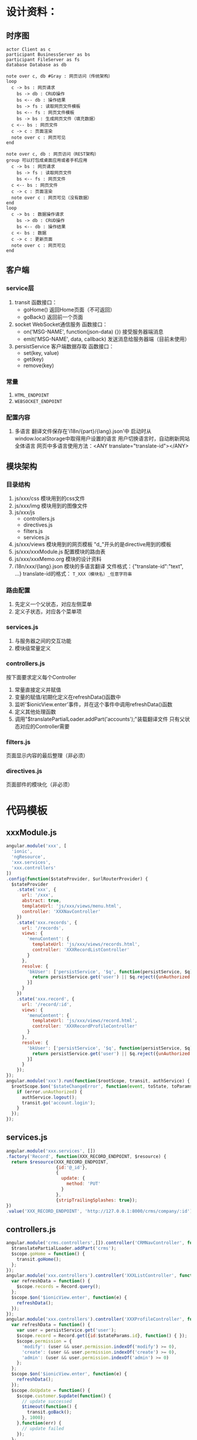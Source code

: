 # -*- coding: utf-8 -*-
* 设计资料：
** 时序图
    #+BEGIN_SRC plantuml :file ./memo_seq.svg
    actor Client as c
    participant BusinessServer as bs
    participant FileServer as fs
    database Database as db
    
    note over c, db #Gray : 网页访问（传统架构）
    loop
      c -> bs : 网页请求
        bs -> db : CRUD操作
        bs <-- db : 操作结果
        bs -> fs : 读取网页文件模板
        bs <-- fs : 网页文件模板
        bs -> bs : 生成网页文件（填充数据）
      c <-- bs : 网页文件
      c -> c : 页面渲染
      note over c : 网页可见
    end
    
    note over c, db : 网页访问（REST架构）
    group 可以打包成桌面应用或者手机应用
      c -> bs : 网页请求
        bs -> fs : 读取网页文件
        bs <-- fs : 网页文件
      c <-- bs : 网页文件
      c -> c : 页面渲染
      note over c : 网页可见（没有数据）
    end
    loop
      c -> bs : 数据操作请求
        bs -> db : CRUD操作
        bs <-- db : 操作结果
      c <- bs : 数据
      c -> c : 更新页面
      note over c : 网页可见
    end
    #+END_SRC
** 客户端
*** service层
    1. transit
       函数接口：
       + goHome()
         返回Home页面（不可返回）
       + goBack()
         返回前一个页面
    2. socket
       WebSocket通信服务
       函数接口：
       + on('MSG-NAME', function(json-data) {})
         接受服务器端消息
       + emit('MSG-NAME', data, callback)
         发送消息给服务器端（目前未使用）
    3. persistService
       客户端数据存取
       函数接口：
       + set(key, value)
       + get(key)
       + remove(key)
*** 常量
    1. =HTML_ENDPOINT=
    2. =WEBSOCKET_ENDPOINT=
*** 配置内容
    1. 多语言
       翻译文件保存在'i18n/{part}/{lang}.json'中
       启动时从window.localStorage中取得用户设置的语言
       用户切换语言时，自动刷新网站全体语言
       网页中多语言使用方法：<ANY translate="translate-id"></ANY>

** 模块架构
*** 目录结构
    1. js/xxx/css
       模块用到的css文件
    2. js/xxx/img
       模块用到的图像文件
    3. js/xxx/js
       + controllers.js
       + directives.js
       + filters.js
       + services.js
    4. js/xxx/views
       模块用到的网页模板
       "d_"开头的是directive用到的模板
    5. js/xxx/xxxModule.js
       配置模块的路由表
    6. js/xxx/xxxMemo.org
       模块的设计资料
    7. i18n/xxx/{lang}.json
       模块的多语言翻译
       文件格式：{"translate-id":"text", ...}
       translate-id的格式： =T_XXX（模块名）_任意字符串=
*** 路由配置
    1. 先定义一个父状态，对应左侧菜单
    2. 定义子状态，对应各个菜单项
*** services.js
    1. 与服务器之间的交互功能
    2. 模块级常量定义
*** controllers.js
    按下面要求定义每个Controller
    1. 常量直接定义并赋值
    2. 变量的赋值/初期化定义在refreshData()函数中
    3. 监听'$ionicView.enter'事件，并在这个事件中调用refreshData()函数
    4. 定义其他处理函数
    5. 调用"$translatePartialLoader.addPart('accounts');"装载翻译文件
       只有父状态对应的Controller需要
*** filters.js
    页面显示内容的最后整理（非必须）
*** directives.js
    页面部件的模块化（非必须）
* 代码模板
** xxxModule.js
   #+BEGIN_SRC javascript
   angular.module('xxx', [
     'ionic',
     'ngResource',
     'xxx.services',
     'xxx.controllers'
   ]) 
   .config(function($stateProvider, $urlRouterProvider) {
     $stateProvider
       .state('xxx', {
         url: '/xxx',
         abstract: true,
         templateUrl: 'js/xxx/views/menu.html',
         controller: 'XXXNavController'
       })
       .state('xxx.records', {
         url: '/records',
         views: {
           'menuContent': {
             templateUrl: 'js/xxx/views/records.html',
             controller: 'XXXRecordListController'
           }
         },
         resolve: {
           'bkUser': ['persistService', '$q', function(persistService, $q) {
             return persistService.get('user') || $q.reject({unAuthorized:true});
           }]
         }
       })
       .state('xxx.record', {
         url: '/record/:id',
         views: {
           'menuContent': {
             templateUrl: 'js/xxx/views/record.html',
             controller: 'XXXRecordProfileController'
           }
         },
         resolve: {
           'bkUser': ['persistService', '$q', function(persistService, $q) {
             return persistService.get('user') || $q.reject({unAuthorized:true});
           }]
         }
       });
   });
   angular.module('xxx').run(function($rootScope, transit, authService) {
     $rootScope.$on('$stateChangeError', function(event, toState, toParams, fromState, fromParams, error) {
       if (error.unAuthorized) {
         authService.logout();
         transit.go('account.login');
       }
     });
   });
   #+END_SRC
** services.js
   #+BEGIN_SRC javascript
   angular.module('xxx.services', [])
   .factory('Record', function(XXX_RECORD_ENDPOINT, $resource) {
     return $resource(XXX_RECORD_ENDPOINT,
                      {id:'@_id'},
                      {
                        update: {
                          method: 'PUT'
                        }
                      },
                      {stripTrailingSplashes: true});
   }) 
   .value('XXX_RECORD_ENDPOINT', 'http://127.0.0.1:8000/crms/company/:id');
   #+END_SRC
** controllers.js
   #+BEGIN_SRC javascript
   angular.module('crms.controllers',[]).controller('CRMNavController', function($scope, $translatePartialLoader, transit) {
     $translatePartialLoader.addPart('crms');
     $scope.goHome = function() {
       transit.goHome();
     };
   });
   angular.module('xxx.controllers').controller('XXXListController', function($scope, Record) {
     var refreshData = function() {
       $scope.records = Record.query();
     };
     $scope.$on('$ionicView.enter', function(e) {
       refreshData();
     });
   });
   angular.module('xxx.controllers').controller('XXXProfileController', function($scope, $stateParams, $timeout, transit, persistService, Record) {
     var refreshData = function() {
       var user = persistService.get('user');
       $scope.record = Record.get({id:$stateParams.id}, function() { });
       $scope.permission = {
         'modify': (user && user.permission.indexOf('modify') >= 0),
         'create': (user && user.permission.indexOf('create') >= 0),
         'admin': (user && user.permission.indexOf('admin') >= 0)
       };
     };
     $scope.$on('$ionicView.enter', function(e) {
       refreshData();
     });
     $scope.doUpdate = function() {
       $scope.customer.$update(function() {
         // update successed
         $timeout(function() {
           transit.goBack();
         }, 1000);
       },function(err) {
         // update failed
       });
     };
   });
   #+END_SRC
** menu.html
   #+BEGIN_SRC html
   <ion-side-menus enable-menu-with-back-views="false">
     <ion-side-menu-content>
       <ion-nav-bar class="bar-stable">
         <ion-nav-back-button>
         </ion-nav-back-button>
         <ion-nav-buttons side="left">
           <button class="button button-icon button-clear ion-navicon" menu-toggle="left">
           </button>
         </ion-nav-buttons>
       </ion-nav-bar>
       <ion-nav-view name="menuContent"></ion-nav-view>
     </ion-side-menu-content>
     <ion-side-menu side="left">
       <ion-header-bar class="bar-stable">
         <h1 class="title">Menu</h1>
       </ion-header-bar>
       <ion-content>
         <ion-list>
           <ion-item menu-close href="#/xxx/records">
             <span translate="T_XXX_LIST_RECORD"></span>
           </ion-item>
           <ion-item menu-close ng-click="goHome()">
             <span translate="T_XXX_HOME"></span>
           </ion-item>
         </ion-list>
       </ion-content>
     </ion-side-menu>
   </ion-side-menus>
   #+END_SRC
** records.html
   #+BEGIN_SRC html
   <ion-view>
     <ion-nav-title translate="T_XXX_LIST_RECORD"></ion-nav-title>
     <ion-content>
       <div class="list">
         <div class="item" ng-repeat="record in records track by $index">
           <a ui-sref="xxx.record({id:record._id})">{{record._id}}</a>
         </div>
       </div>
     </ion-content>
   </ion-view>
   #+END_SRC
** record.html
   #+BEGIN_SRC html
   <ion-view>
     <ion-nav-title translate="T_XXX_PROFILE_RECORD"></ion-nav-title>
     <ion-content>
       <form ng-submit="doUpdate()" name="profileForm">
         <div class="list">
           <label class="item item-input">
             <span class="input-label" translate="T_XXX_RECORD_PROPERTY"></span>
             <input type="text" ng-model="record.property">
           </label>
           <label class="item item-toggle" ng-if="permission.admin">
             <span translate="T_XXX_RECORD_VALID"></span>
             <label class="toggle toggle-positive">
               <input type="checkbox" ng-model="record.valid">
               <div class="track">
                 <div class="handle"></div>
               </div>
             </label>
           </label>
           <label class="item">
             <button ng-disabled="!profileForm.$dirty" class="button button-block button-positive" type="submit" translate="T_XXX_BTN_UPDATE"></button>
           </label>
         </div>
       </form>
     </ion-content>
     <ion-footer-bar ng-class="bar-balanced">
       <div class="title" translate="T_XXX_MESSAGE"></div>
     </ion-footbar-bar>
   </ion-view>
   #+END_SRC
